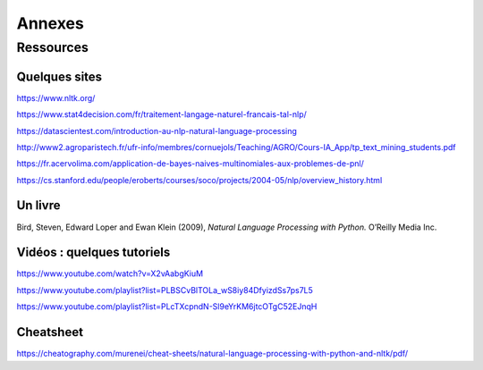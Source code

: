 
.. role:: text-bold

Annexes
========

Ressources
-----------

Quelques sites
~~~~~~~~~~~~~~~
https://www.nltk.org/

https://www.stat4decision.com/fr/traitement-langage-naturel-francais-tal-nlp/

https://datascientest.com/introduction-au-nlp-natural-language-processing

http://www2.agroparistech.fr/ufr-info/membres/cornuejols/Teaching/AGRO/Cours-IA_App/tp_text_mining_students.pdf

https://fr.acervolima.com/application-de-bayes-naives-multinomiales-aux-problemes-de-pnl/

https://cs.stanford.edu/people/eroberts/courses/soco/projects/2004-05/nlp/overview_history.html

Un livre
~~~~~~~~~

Bird, Steven, Edward Loper and Ewan Klein (2009), *Natural Language Processing with Python.* O’Reilly Media Inc.

Vidéos : quelques tutoriels
~~~~~~~~~~~~~~~~~~~~~~~~~~~

https://www.youtube.com/watch?v=X2vAabgKiuM 

https://www.youtube.com/playlist?list=PLBSCvBlTOLa_wS8iy84DfyizdSs7ps7L5

https://www.youtube.com/playlist?list=PLcTXcpndN-Sl9eYrKM6jtcOTgC52EJnqH


Cheatsheet
~~~~~~~~~~~~
https://cheatography.com/murenei/cheat-sheets/natural-language-processing-with-python-and-nltk/pdf/


